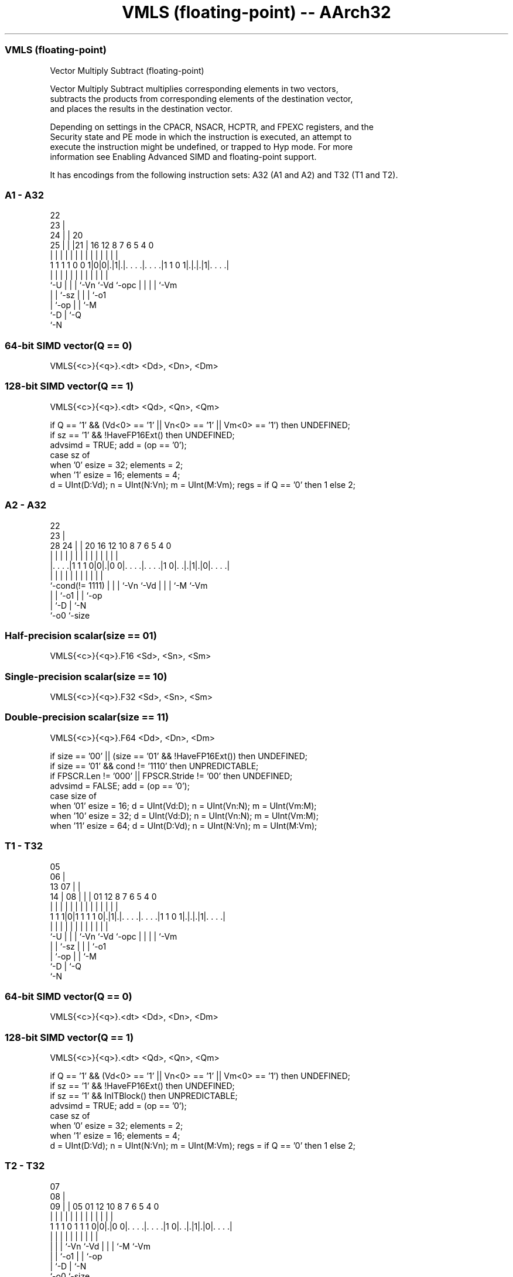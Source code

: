 .nh
.TH "VMLS (floating-point) -- AArch32" "7" " "  "instruction" "fpsimd"
.SS VMLS (floating-point)
 Vector Multiply Subtract (floating-point)

 Vector Multiply Subtract multiplies corresponding elements in two vectors,
 subtracts the products from corresponding elements of the destination vector,
 and places the results in the destination vector.

 Depending on settings in the CPACR, NSACR, HCPTR, and FPEXC registers, and the
 Security state and PE mode in which the instruction is executed, an attempt to
 execute the instruction might be undefined, or trapped to Hyp mode. For more
 information see Enabling Advanced SIMD and floating-point support.


It has encodings from the following instruction sets:  A32 (A1 and A2) and  T32 (T1 and T2).

.SS A1 - A32
 
                     22                                            
                   23 |                                            
                 24 | |  20                                        
               25 | | |21 |      16      12       8 7 6 5 4       0
                | | | | | |       |       |       | | | | |       |
   1 1 1 1 0 0 1|0|0|.|1|.|. . . .|. . . .|1 1 0 1|.|.|.|1|. . . .|
                |   | | | |       |       |       | | | | |
                `-U | | | `-Vn    `-Vd    `-opc   | | | | `-Vm
                    | | `-sz                      | | | `-o1
                    | `-op                        | | `-M
                    `-D                           | `-Q
                                                  `-N
  
  
 
.SS 64-bit SIMD vector(Q == 0)
 
 VMLS{<c>}{<q>}.<dt> <Dd>, <Dn>, <Dm>
.SS 128-bit SIMD vector(Q == 1)
 
 VMLS{<c>}{<q>}.<dt> <Qd>, <Qn>, <Qm>
 
 if Q == '1' && (Vd<0> == '1' || Vn<0> == '1' || Vm<0> == '1') then UNDEFINED;
 if sz == '1' && !HaveFP16Ext() then UNDEFINED;
 advsimd = TRUE;  add = (op == '0');
 case sz of
     when '0' esize = 32; elements = 2;
     when '1' esize = 16; elements = 4;
 d = UInt(D:Vd);  n = UInt(N:Vn);  m = UInt(M:Vm);  regs = if Q == '0' then 1 else 2;
.SS A2 - A32
 
                                                                   
                     22                                            
                   23 |                                            
         28      24 | |  20      16      12  10   8 7 6 5 4       0
          |       | | |   |       |       |   |   | | | | |       |
  |. . . .|1 1 1 0|0|.|0 0|. . . .|. . . .|1 0|. .|.|1|.|0|. . . .|
  |               | | |   |       |           |   | | |   |
  `-cond(!= 1111) | | |   `-Vn    `-Vd        |   | | `-M `-Vm
                  | | `-o1                    |   | `-op
                  | `-D                       |   `-N
                  `-o0                        `-size
  
  
 
.SS Half-precision scalar(size == 01)
 
 VMLS{<c>}{<q>}.F16 <Sd>, <Sn>, <Sm>
.SS Single-precision scalar(size == 10)
 
 VMLS{<c>}{<q>}.F32 <Sd>, <Sn>, <Sm>
.SS Double-precision scalar(size == 11)
 
 VMLS{<c>}{<q>}.F64 <Dd>, <Dn>, <Dm>
 
 if size == '00' || (size == '01' && !HaveFP16Ext()) then UNDEFINED;
 if size == '01' && cond != '1110' then UNPREDICTABLE;
 if FPSCR.Len != '000' || FPSCR.Stride != '00' then UNDEFINED;
 advsimd = FALSE; add = (op == '0');
 case size of
     when '01' esize = 16; d = UInt(Vd:D); n = UInt(Vn:N); m = UInt(Vm:M);
     when '10' esize = 32; d = UInt(Vd:D); n = UInt(Vn:N); m = UInt(Vm:M);
     when '11' esize = 64; d = UInt(D:Vd); n = UInt(N:Vn); m = UInt(M:Vm);
.SS T1 - T32
 
                         05                                        
                       06 |                                        
         13          07 | |                                        
       14 |        08 | | |      01      12       8 7 6 5 4       0
        | |         | | | |       |       |       | | | | |       |
   1 1 1|0|1 1 1 1 0|.|1|.|. . . .|. . . .|1 1 0 1|.|.|.|1|. . . .|
        |           | | | |       |       |       | | | | |
        `-U         | | | `-Vn    `-Vd    `-opc   | | | | `-Vm
                    | | `-sz                      | | | `-o1
                    | `-op                        | | `-M
                    `-D                           | `-Q
                                                  `-N
  
  
 
.SS 64-bit SIMD vector(Q == 0)
 
 VMLS{<c>}{<q>}.<dt> <Dd>, <Dn>, <Dm>
.SS 128-bit SIMD vector(Q == 1)
 
 VMLS{<c>}{<q>}.<dt> <Qd>, <Qn>, <Qm>
 
 if Q == '1' && (Vd<0> == '1' || Vn<0> == '1' || Vm<0> == '1') then UNDEFINED;
 if sz == '1' && !HaveFP16Ext() then UNDEFINED;
 if sz == '1' && InITBlock() then UNPREDICTABLE;
 advsimd = TRUE;  add = (op == '0');
 case sz of
     when '0' esize = 32; elements = 2;
     when '1' esize = 16; elements = 4;
 d = UInt(D:Vd);  n = UInt(N:Vn);  m = UInt(M:Vm);  regs = if Q == '0' then 1 else 2;
.SS T2 - T32
 
                                                                   
                     07                                            
                   08 |                                            
                 09 | |  05      01      12  10   8 7 6 5 4       0
                  | | |   |       |       |   |   | | | | |       |
   1 1 1 0 1 1 1 0|0|.|0 0|. . . .|. . . .|1 0|. .|.|1|.|0|. . . .|
                  | | |   |       |           |   | | |   |
                  | | |   `-Vn    `-Vd        |   | | `-M `-Vm
                  | | `-o1                    |   | `-op
                  | `-D                       |   `-N
                  `-o0                        `-size
  
  
 
.SS Half-precision scalar(size == 01)
 
 VMLS{<c>}{<q>}.F16 <Sd>, <Sn>, <Sm>
.SS Single-precision scalar(size == 10)
 
 VMLS{<c>}{<q>}.F32 <Sd>, <Sn>, <Sm>
.SS Double-precision scalar(size == 11)
 
 VMLS{<c>}{<q>}.F64 <Dd>, <Dn>, <Dm>
 
 if size == '00' || (size == '01' && !HaveFP16Ext()) then UNDEFINED;
 if size == '01' && InITBlock()  then UNPREDICTABLE;
 if FPSCR.Len != '000' || FPSCR.Stride != '00' then UNDEFINED;
 advsimd = FALSE; add = (op == '0');
 case size of
     when '01' esize = 16; d = UInt(Vd:D); n = UInt(Vn:N); m = UInt(Vm:M);
     when '10' esize = 32; d = UInt(Vd:D); n = UInt(Vn:N); m = UInt(Vm:M);
     when '11' esize = 64; d = UInt(D:Vd); n = UInt(N:Vn); m = UInt(M:Vm);
 
 if ConditionPassed() then
     EncodingSpecificOperations();  CheckAdvSIMDOrVFPEnabled(TRUE, advsimd);
     if advsimd then  // Advanced SIMD instruction
         for r = 0 to regs-1
             for e = 0 to elements-1
                 product = FPMul(Elem[D[n+r],e,esize], Elem[D[m+r],e,esize], StandardFPSCRValue());
                 addend = if add then product else FPNeg(product);
                 Elem[D[d+r],e,esize] = FPAdd(Elem[D[d+r],e,esize], addend, StandardFPSCRValue());
     else             // VFP instruction
         case esize of
             when 16
                 addend16 = if add then FPMul(S[n]<15:0>, S[m]<15:0>, FPSCR) else FPNeg(FPMul(S[n]<15:0>, S[m]<15:0>, FPSCR));
                 S[d] = Zeros(16) : FPAdd(S[d]<15:0>, addend16, FPSCR);
             when 32
                 addend32 = if add then FPMul(S[n], S[m], FPSCR) else FPNeg(FPMul(S[n], S[m], FPSCR));
                 S[d] = FPAdd(S[d], addend32, FPSCR);
             when 64
                 addend64 = if add then FPMul(D[n], D[m], FPSCR) else FPNeg(FPMul(D[n], D[m], FPSCR));
                 D[d] = FPAdd(D[d], addend64, FPSCR);
 

.SS Assembler Symbols

 <c>
  For encoding A1: see Standard assembler syntax fields. This encoding must be
  unconditional.

 <c>
  For encoding A2, T1 and T2: see Standard assembler syntax fields.

 <q>
  See Standard assembler syntax fields.

 <dt>
  Encoded in sz
  Is the data type for the elements of the vectors,

  sz <dt> 
  0  F32  
  1  F16  

 <Qd>
  Encoded in D:Vd
  Is the 128-bit name of the SIMD&FP destination register, encoded in the "D:Vd"
  field as <Qd>*2.

 <Qn>
  Encoded in N:Vn
  Is the 128-bit name of the first SIMD&FP source register, encoded in the
  "N:Vn" field as <Qn>*2.

 <Qm>
  Encoded in M:Vm
  Is the 128-bit name of the second SIMD&FP source register, encoded in the
  "M:Vm" field as <Qm>*2.

 <Dd>
  Encoded in D:Vd
  Is the 64-bit name of the SIMD&FP destination register, encoded in the "D:Vd"
  field.

 <Dn>
  Encoded in N:Vn
  Is the 64-bit name of the first SIMD&FP source register, encoded in the "N:Vn"
  field.

 <Dm>
  Encoded in M:Vm
  Is the 64-bit name of the second SIMD&FP source register, encoded in the
  "M:Vm" field.

 <Sd>
  Encoded in Vd:D
  Is the 32-bit name of the SIMD&FP destination register, encoded in the "Vd:D"
  field.

 <Sn>
  Encoded in Vn:N
  Is the 32-bit name of the first SIMD&FP source register, encoded in the "Vn:N"
  field.

 <Sm>
  Encoded in Vm:M
  Is the 32-bit name of the second SIMD&FP source register, encoded in the
  "Vm:M" field.



.SS Operation

 if ConditionPassed() then
     EncodingSpecificOperations();  CheckAdvSIMDOrVFPEnabled(TRUE, advsimd);
     if advsimd then  // Advanced SIMD instruction
         for r = 0 to regs-1
             for e = 0 to elements-1
                 product = FPMul(Elem[D[n+r],e,esize], Elem[D[m+r],e,esize], StandardFPSCRValue());
                 addend = if add then product else FPNeg(product);
                 Elem[D[d+r],e,esize] = FPAdd(Elem[D[d+r],e,esize], addend, StandardFPSCRValue());
     else             // VFP instruction
         case esize of
             when 16
                 addend16 = if add then FPMul(S[n]<15:0>, S[m]<15:0>, FPSCR) else FPNeg(FPMul(S[n]<15:0>, S[m]<15:0>, FPSCR));
                 S[d] = Zeros(16) : FPAdd(S[d]<15:0>, addend16, FPSCR);
             when 32
                 addend32 = if add then FPMul(S[n], S[m], FPSCR) else FPNeg(FPMul(S[n], S[m], FPSCR));
                 S[d] = FPAdd(S[d], addend32, FPSCR);
             when 64
                 addend64 = if add then FPMul(D[n], D[m], FPSCR) else FPNeg(FPMul(D[n], D[m], FPSCR));
                 D[d] = FPAdd(D[d], addend64, FPSCR);

